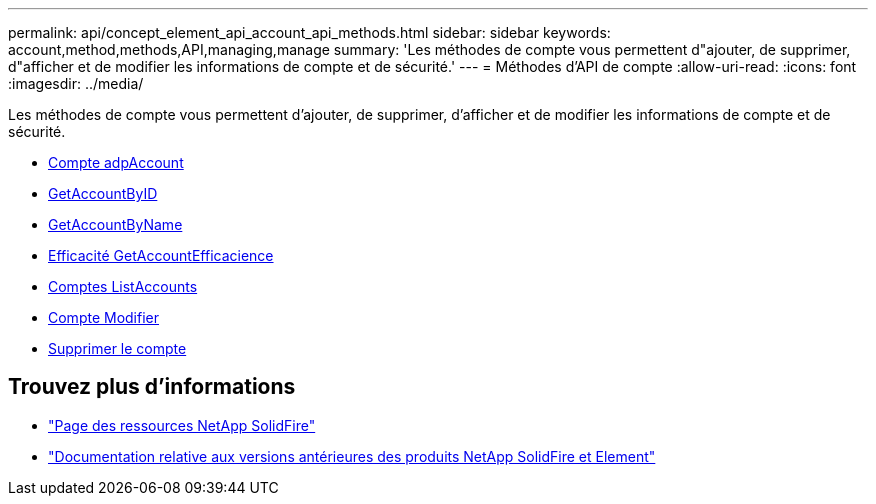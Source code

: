 ---
permalink: api/concept_element_api_account_api_methods.html 
sidebar: sidebar 
keywords: account,method,methods,API,managing,manage 
summary: 'Les méthodes de compte vous permettent d"ajouter, de supprimer, d"afficher et de modifier les informations de compte et de sécurité.' 
---
= Méthodes d'API de compte
:allow-uri-read: 
:icons: font
:imagesdir: ../media/


[role="lead"]
Les méthodes de compte vous permettent d'ajouter, de supprimer, d'afficher et de modifier les informations de compte et de sécurité.

* xref:reference_element_api_addaccount.adoc[Compte adpAccount]
* xref:reference_element_api_getaccountbyid.adoc[GetAccountByID]
* xref:reference_element_api_getaccountbyname.adoc[GetAccountByName]
* xref:reference_element_api_getaccountefficiency.adoc[Efficacité GetAccountEfficacience]
* xref:reference_element_api_listaccounts.adoc[Comptes ListAccounts]
* xref:reference_element_api_modifyaccount.adoc[Compte Modifier]
* xref:reference_element_api_removeaccount.adoc[Supprimer le compte]




== Trouvez plus d'informations

* https://www.netapp.com/data-storage/solidfire/documentation/["Page des ressources NetApp SolidFire"^]
* https://docs.netapp.com/sfe-122/topic/com.netapp.ndc.sfe-vers/GUID-B1944B0E-B335-4E0B-B9F1-E960BF32AE56.html["Documentation relative aux versions antérieures des produits NetApp SolidFire et Element"^]


